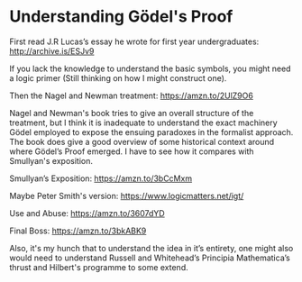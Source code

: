 * Understanding Gödel's Proof

First read J.R Lucas’s essay he wrote for first year undergraduates:
http://archive.is/ESJv9

If you lack the knowledge to understand the basic symbols, you might need a logic primer (Still thinking on how I might construct one).

Then the Nagel and Newman treatment:
https://amzn.to/2UlZ9O6

Nagel and Newman's book tries to give an overall structure of the treatment, but I think it is inadequate to understand the exact machinery Gödel employed to expose the ensuing paradoxes in the formalist approach. The book does give a good overview of some historical context around where Gödel’s Proof emerged. I have to see how it compares with Smullyan's exposition.

Smullyan’s Exposition: https://amzn.to/3bCcMxm

Maybe Peter Smith's version: https://www.logicmatters.net/igt/

Use and Abuse: https://amzn.to/3607dYD

Final Boss: https://amzn.to/3bkABK9

Also, it's my hunch that to understand the idea in it’s entirety, one might also would need to understand Russell and Whitehead’s Principia Mathematica’s thrust and Hilbert's programme to some extend.
